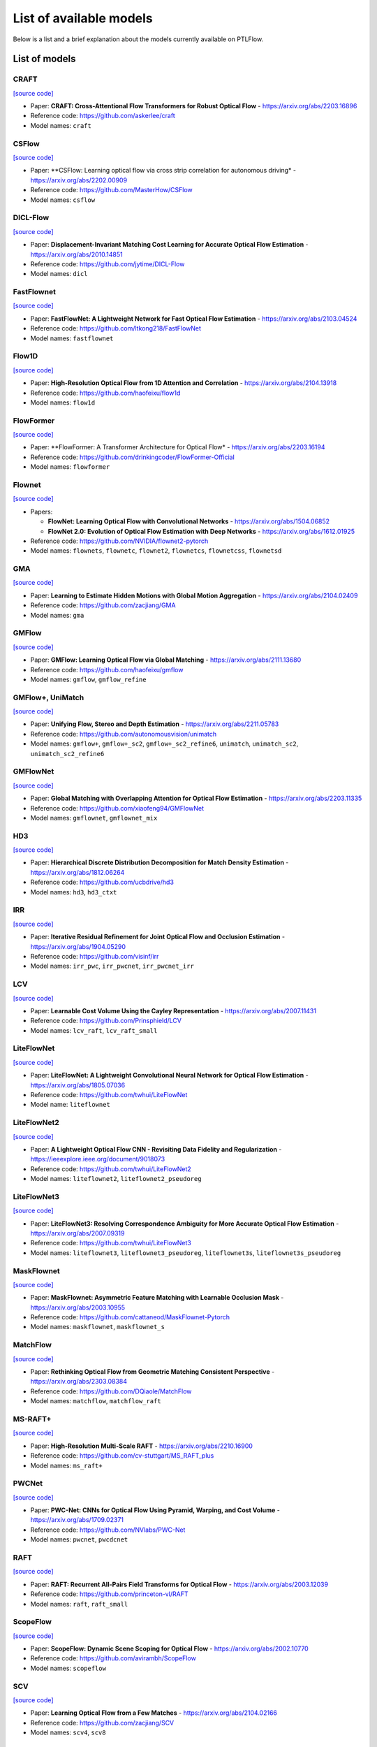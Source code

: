 ========================
List of available models
========================

Below is a list and a brief explanation about the models currently available on PTLFlow.

List of models
==============

CRAFT
-----

`[source code] <https://github.com/hmorimitsu/ptlflow/tree/main/ptlflow/models/craft>`__

- Paper: **CRAFT: Cross-Attentional Flow Transformers for Robust Optical Flow** - `https://arxiv.org/abs/2203.16896 <https://arxiv.org/abs/2203.16896>`_

- Reference code: `https://github.com/askerlee/craft <https://github.com/askerlee/craft>`_

- Model names: ``craft``

CSFlow
------

`[source code] <https://github.com/hmorimitsu/ptlflow/tree/main/ptlflow/models/csflow>`__

- Paper: **CSFlow: Learning optical flow via cross strip correlation for autonomous driving* - `https://arxiv.org/abs/2202.00909 <https://arxiv.org/abs/2202.00909>`_

- Reference code: `https://github.com/MasterHow/CSFlow <https://github.com/MasterHow/CSFlow>`_

- Model names: ``csflow``

DICL-Flow
---------

`[source code] <https://github.com/hmorimitsu/ptlflow/tree/main/ptlflow/models/dicl>`__

- Paper: **Displacement-Invariant Matching Cost Learning for Accurate Optical Flow Estimation** - `https://arxiv.org/abs/2010.14851 <https://arxiv.org/abs/2010.14851>`_

- Reference code: `https://github.com/jytime/DICL-Flow <https://github.com/jytime/DICL-Flow>`_

- Model names: ``dicl``

FastFlownet
-----------

`[source code] <https://github.com/hmorimitsu/ptlflow/tree/main/ptlflow/models/fastflownet>`__

- Paper: **FastFlowNet: A Lightweight Network for Fast Optical Flow Estimation** - `https://arxiv.org/abs/2103.04524 <https://arxiv.org/abs/2103.04524>`_

- Reference code: `https://github.com/ltkong218/FastFlowNet <https://github.com/ltkong218/FastFlowNet>`_

- Model names: ``fastflownet``

Flow1D
------

`[source code] <https://github.com/hmorimitsu/ptlflow/tree/main/ptlflow/models/flow1d>`__

- Paper: **High-Resolution Optical Flow from 1D Attention and Correlation** - `https://arxiv.org/abs/2104.13918 <https://arxiv.org/abs/2104.13918>`_

- Reference code: `https://github.com/haofeixu/flow1d <https://github.com/haofeixu/flow1d>`_

- Model names: ``flow1d``

FlowFormer
----------

`[source code] <https://github.com/hmorimitsu/ptlflow/tree/main/ptlflow/models/flowformer>`__

- Paper: **FlowFormer: A Transformer Architecture for Optical Flow* - `https://arxiv.org/abs/2203.16194 <https://arxiv.org/abs/2203.16194>`_

- Reference code: `https://github.com/drinkingcoder/FlowFormer-Official <https://github.com/drinkingcoder/FlowFormer-Official>`_

- Model names: ``flowformer``

Flownet
-------

`[source code] <https://github.com/hmorimitsu/ptlflow/tree/main/ptlflow/models/flownet>`__

- Papers:

  - **FlowNet: Learning Optical Flow with Convolutional Networks** - `https://arxiv.org/abs/1504.06852 <https://arxiv.org/abs/1504.06852>`_

  - **FlowNet 2.0: Evolution of Optical Flow Estimation with Deep Networks** - `https://arxiv.org/abs/1612.01925 <https://arxiv.org/abs/1612.01925>`_

- Reference code: `https://github.com/NVIDIA/flownet2-pytorch <https://github.com/NVIDIA/flownet2-pytorch>`_

- Model names: ``flownets``, ``flownetc``, ``flownet2``, ``flownetcs``, ``flownetcss``, ``flownetsd``

GMA
---

`[source code] <https://github.com/hmorimitsu/ptlflow/tree/main/ptlflow/models/gma>`__

- Paper: **Learning to Estimate Hidden Motions with Global Motion Aggregation** - `https://arxiv.org/abs/2104.02409 <https://arxiv.org/abs/2104.02409>`_

- Reference code: `https://github.com/zacjiang/GMA <https://github.com/zacjiang/GMA>`_

- Model names: ``gma``

GMFlow
------

`[source code] <https://github.com/hmorimitsu/ptlflow/tree/main/ptlflow/models/gmflow>`__

- Paper: **GMFlow: Learning Optical Flow via Global Matching** - `https://arxiv.org/abs/2111.13680 <https://arxiv.org/abs/2111.13680>`_

- Reference code: `https://github.com/haofeixu/gmflow <https://github.com/haofeixu/gmflow>`_

- Model names: ``gmflow``, ``gmflow_refine``

GMFlow+, UniMatch
-----------------

`[source code] <https://github.com/hmorimitsu/ptlflow/tree/main/ptlflow/models/unimatch>`__

- Paper: **Unifying Flow, Stereo and Depth Estimation** - `https://arxiv.org/abs/2211.05783 <https://arxiv.org/abs/2211.05783>`_

- Reference code: `https://github.com/autonomousvision/unimatch <https://github.com/autonomousvision/unimatch>`_

- Model names: ``gmflow+``, ``gmflow+_sc2``, ``gmflow+_sc2_refine6``, ``unimatch``, ``unimatch_sc2``, ``unimatch_sc2_refine6``

GMFlowNet
---------

`[source code] <https://github.com/hmorimitsu/ptlflow/tree/main/ptlflow/models/gmflownet>`__

- Paper: **Global Matching with Overlapping Attention for Optical Flow Estimation** - `https://arxiv.org/abs/2203.11335 <https://arxiv.org/abs/2203.11335>`_

- Reference code: `https://github.com/xiaofeng94/GMFlowNet <https://github.com/xiaofeng94/GMFlowNet>`_

- Model names: ``gmflownet``, ``gmflownet_mix``

HD3
---

`[source code] <https://github.com/hmorimitsu/ptlflow/tree/main/ptlflow/models/hd3>`__

- Paper: **Hierarchical Discrete Distribution Decomposition for Match Density Estimation** - `https://arxiv.org/abs/1812.06264 <https://arxiv.org/abs/1812.06264>`_

- Reference code: `https://github.com/ucbdrive/hd3 <https://github.com/ucbdrive/hd3>`_

- Model names: ``hd3``, ``hd3_ctxt``


IRR
---

`[source code] <https://github.com/hmorimitsu/ptlflow/tree/main/ptlflow/models/irr>`__

- Paper: **Iterative Residual Refinement for Joint Optical Flow and Occlusion Estimation** - `https://arxiv.org/abs/1904.05290 <https://arxiv.org/abs/1904.05290>`_

- Reference code: `https://github.com/visinf/irr <https://github.com/visinf/irr>`_

- Model names: ``irr_pwc``, ``irr_pwcnet``, ``irr_pwcnet_irr``


LCV
---

`[source code] <https://github.com/hmorimitsu/ptlflow/tree/main/ptlflow/models/lcv>`__

- Paper: **Learnable Cost Volume Using the Cayley Representation** - `https://arxiv.org/abs/2007.11431 <https://arxiv.org/abs/2007.11431>`_

- Reference code: `https://github.com/Prinsphield/LCV <https://github.com/Prinsphield/LCV>`_

- Model names: ``lcv_raft``, ``lcv_raft_small``

LiteFlowNet
-----------

`[source code] <https://github.com/hmorimitsu/ptlflow/tree/main/ptlflow/models/liteflownet>`__

- Paper: **LiteFlowNet: A Lightweight Convolutional Neural Network for Optical Flow Estimation** - `https://arxiv.org/abs/1805.07036 <https://arxiv.org/abs/1805.07036>`_

- Reference code: `https://github.com/twhui/LiteFlowNet <https://github.com/twhui/LiteFlowNet>`__

- Model name: ``liteflownet``

LiteFlowNet2
------------

`[source code] <https://github.com/hmorimitsu/ptlflow/tree/main/ptlflow/models/liteflownet>`__

- Paper: **A Lightweight Optical Flow CNN - Revisiting Data Fidelity and Regularization** - `https://ieeexplore.ieee.org/document/9018073 <https://ieeexplore.ieee.org/document/9018073>`_

- Reference code: `https://github.com/twhui/LiteFlowNet2 <https://github.com/twhui/LiteFlowNet2>`__

- Model names: ``liteflownet2``, ``liteflownet2_pseudoreg``

LiteFlowNet3
------------

`[source code] <https://github.com/hmorimitsu/ptlflow/tree/main/ptlflow/models/liteflownet>`__

- Paper: **LiteFlowNet3: Resolving Correspondence Ambiguity for More Accurate Optical Flow Estimation** - `https://arxiv.org/abs/2007.09319 <https://arxiv.org/abs/2007.09319>`_

- Reference code: `https://github.com/twhui/LiteFlowNet3 <https://github.com/twhui/LiteFlowNet3>`__

- Model names: ``liteflownet3``, ``liteflownet3_pseudoreg``, ``liteflownet3s``, ``liteflownet3s_pseudoreg``

MaskFlownet
-----------

`[source code] <https://github.com/hmorimitsu/ptlflow/tree/main/ptlflow/models/maskflownet>`__

- Paper: **MaskFlownet: Asymmetric Feature Matching with Learnable Occlusion Mask** - `https://arxiv.org/abs/2003.10955 <https://arxiv.org/abs/2003.10955>`_

- Reference code: `https://github.com/cattaneod/MaskFlownet-Pytorch <https://github.com/cattaneod/MaskFlownet-Pytorch>`__

- Model names: ``maskflownet``, ``maskflownet_s``

MatchFlow
---------

`[source code] <https://github.com/hmorimitsu/ptlflow/tree/main/ptlflow/models/matchflow>`__

- Paper: **Rethinking Optical Flow from Geometric Matching Consistent Perspective** - `https://arxiv.org/abs/2303.08384 <https://arxiv.org/abs/2303.08384>`_

- Reference code: `https://github.com/DQiaole/MatchFlow <https://github.com/DQiaole/MatchFlow>`_

- Model names: ``matchflow``, ``matchflow_raft``

MS-RAFT+
--------

`[source code] <https://github.com/hmorimitsu/ptlflow/tree/main/ptlflow/models/ms_raft_plus>`__

- Paper: **High-Resolution Multi-Scale RAFT** - `https://arxiv.org/abs/2210.16900 <https://arxiv.org/abs/2210.16900>`_

- Reference code: `https://github.com/cv-stuttgart/MS_RAFT_plus <https://github.com/cv-stuttgart/MS_RAFT_plus>`_

- Model names: ``ms_raft+``

PWCNet
------

`[source code] <https://github.com/hmorimitsu/ptlflow/tree/main/ptlflow/models/pwcnet>`__

- Paper: **PWC-Net: CNNs for Optical Flow Using Pyramid, Warping, and Cost Volume** - `https://arxiv.org/abs/1709.02371 <https://arxiv.org/abs/1709.02371>`_

- Reference code: `https://github.com/NVlabs/PWC-Net <https://github.com/NVlabs/PWC-Net>`_

- Model names: ``pwcnet``, ``pwcdcnet``

RAFT
----

`[source code] <https://github.com/hmorimitsu/ptlflow/tree/main/ptlflow/models/raft>`__

- Paper: **RAFT: Recurrent All-Pairs Field Transforms for Optical Flow** - `https://arxiv.org/abs/2003.12039 <https://arxiv.org/abs/2003.12039>`_

- Reference code: `https://github.com/princeton-vl/RAFT <https://github.com/princeton-vl/RAFT>`_

- Model names: ``raft``, ``raft_small``

ScopeFlow
---------

`[source code] <https://github.com/hmorimitsu/ptlflow/tree/main/ptlflow/models/scopeflow>`__

- Paper: **ScopeFlow: Dynamic Scene Scoping for Optical Flow** - `https://arxiv.org/abs/2002.10770 <https://arxiv.org/abs/2002.10770>`_

- Reference code: `https://github.com/avirambh/ScopeFlow <https://github.com/avirambh/ScopeFlow>`_

- Model names: ``scopeflow``

SCV
---

`[source code] <https://github.com/hmorimitsu/ptlflow/tree/main/ptlflow/models/scv>`__

- Paper: **Learning Optical Flow from a Few Matches** - `https://arxiv.org/abs/2104.02166 <https://arxiv.org/abs/2104.02166>`_

- Reference code: `https://github.com/zacjiang/SCV <https://github.com/zacjiang/SCV>`_

- Model names: ``scv4``, ``scv8``

SKFlow
------

`[source code] <https://github.com/hmorimitsu/ptlflow/tree/main/ptlflow/models/skflow>`__

- Paper: **SKFlow: Learning Optical Flow with Super Kernels** - `https://arxiv.org/abs/2205.14623 <https://arxiv.org/abs/2205.14623>`_

- Reference code: `https://github.com/littlespray/SKFlow <https://github.com/littlespray/SKFlow>`_

- Model names: ``skflow``

STaRFlow
--------

`[source code] <https://github.com/hmorimitsu/ptlflow/tree/main/ptlflow/models/starflow>`__

- Paper: **STaRFlow: A SpatioTemporal Recurrent Cell for Lightweight Multi-Frame Optical Flow Estimation** - `https://arxiv.org/abs/2007.05481 <https://arxiv.org/abs/2007.05481>`_

- Reference code: `https://github.com/pgodet/star_flow <https://github.com/pgodet/star_flow>`_

- Model names: ``starflow``

VCN
---

`[source code] <https://github.com/hmorimitsu/ptlflow/tree/main/ptlflow/models/vcn>`__

- Paper: **Volumetric Correspondence Networks for Optical Flow** - `https://papers.nips.cc/paper/2019/file/bbf94b34eb32268ada57a3be5062fe7d-Paper.pdf <https://papers.nips.cc/paper/2019/file/bbf94b34eb32268ada57a3be5062fe7d-Paper.pdf>`_

- Reference code: `https://github.com/gengshan-y/VCN <https://github.com/gengshan-y/VCN>`_

- Model names: ``vcn``, ``vcn_small``